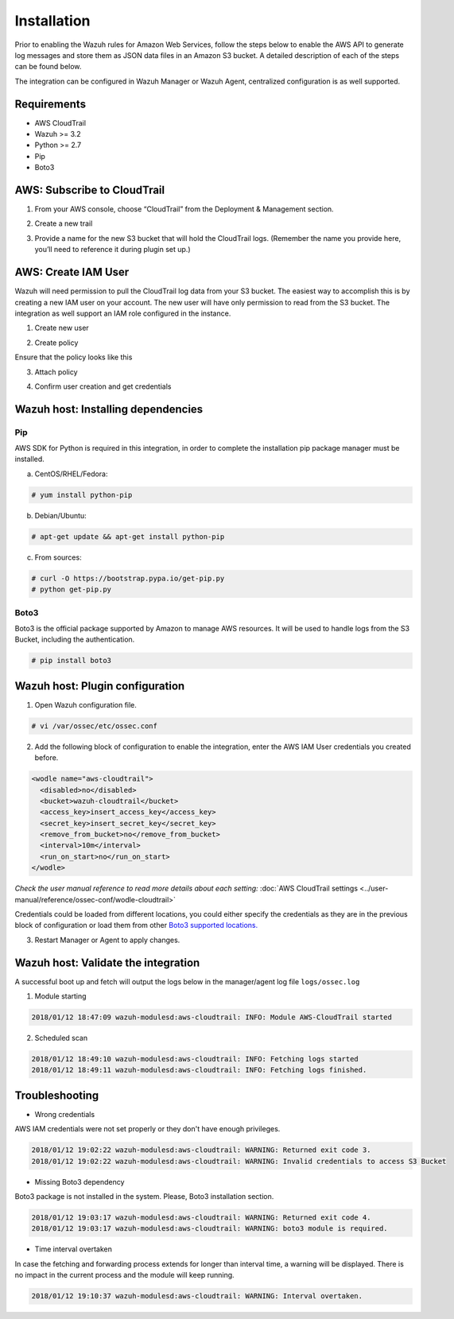 .. _amazon_integration:

Installation
============

Prior to enabling the Wazuh rules for Amazon Web Services, follow the steps below to enable the AWS API to generate log messages and store them as JSON data files in an Amazon S3 bucket. A detailed description of each of the steps can be found below.


The integration can be configured in Wazuh Manager or Wazuh Agent, centralized configuration is as well supported.


Requirements
-------------
- AWS CloudTrail
- Wazuh >= 3.2
- Python >= 2.7
- Pip
- Boto3


AWS: Subscribe to CloudTrail
----------------------------

1. From your AWS console, choose “CloudTrail” from the Deployment & Management section.


.. thumbnail:: ../images/aws/aws-cloudtrail-1.png
    :align: center
    :width: 100%

2. Create a new trail

.. thumbnail:: ../images/aws/aws-cloudtrail-2.png
    :align: center
    :width: 100%

3. Provide a name for the new S3 bucket that will hold the CloudTrail logs. (Remember the name you provide here, you’ll need to reference it during plugin set up.)

.. thumbnail:: ../images/aws/aws-cloudtrail-3.png
    :align: center
    :width: 100%




AWS: Create IAM User
--------------------

Wazuh will need permission to pull the CloudTrail log data from your S3 bucket. The easiest way to accomplish this is by creating a new IAM user on your account. The new user will have only permission to read from the S3 bucket.
The integration as well support an IAM role configured in the instance.

1. Create new user

.. thumbnail:: ../images/aws/aws-user.png
    :align: center
    :width: 100%

2. Create policy

.. thumbnail:: ../images/aws/aws-create-policy.png
    :align: center
    :width: 100%

Ensure that the policy looks like this

.. thumbnail:: ../images/aws/aws-summary-policy.png
    :align: center
    :width: 100%

3. Attach policy

.. thumbnail:: ../images/aws/aws-attach-policy.png
    :align: center
    :width: 100%

4. Confirm user creation and get credentials

.. thumbnail:: ../images/aws/aws-summary-user.png
    :align: center
    :width: 100%

Wazuh host: Installing dependencies
-----------------------------------

Pip
^^^
AWS SDK for Python is required in this integration, in order to complete the installation pip package manager must be installed.

a) CentOS/RHEL/Fedora:

.. code-block:: console

    # yum install python-pip

b) Debian/Ubuntu:

.. code-block:: console

    # apt-get update && apt-get install python-pip

c) From sources:

.. code-block:: console

    # curl -O https://bootstrap.pypa.io/get-pip.py
    # python get-pip.py

.. _Boto3:

Boto3
^^^^^^

Boto3 is the official package supported by Amazon to manage AWS resources. It will be used to handle logs from the S3 Bucket, including the authentication.

.. code-block:: console

    # pip install boto3

Wazuh host: Plugin configuration
--------------------------------

1. Open Wazuh configuration file.

.. code-block:: console

    # vi /var/ossec/etc/ossec.conf

2. Add the following block of configuration to enable the integration, enter the AWS IAM User credentials you created before.

.. code-block:: xml

    <wodle name="aws-cloudtrail">
      <disabled>no</disabled>
      <bucket>wazuh-cloudtrail</bucket>
      <access_key>insert_access_key</access_key>
      <secret_key>insert_secret_key</secret_key>
      <remove_from_bucket>no</remove_from_bucket>
      <interval>10m</interval>
      <run_on_start>no</run_on_start>
    </wodle>

*Check the user manual reference to read more details about each setting:* :doc:`AWS CloudTrail settings <../user-manual/reference/ossec-conf/wodle-cloudtrail>`

Credentials could be loaded from different locations, you could either specify the credentials as they are in the previous block of configuration or load them from other `Boto3 supported locations. <http://boto3.readthedocs.io/en/latest/guide/configuration.html#configuring-credentials>`_

3. Restart Manager or Agent to apply changes.


Wazuh host: Validate the integration
-------------------------------------

A successful boot up and fetch will output the logs below in the manager/agent log file ``logs/ossec.log``

1. Module starting

.. code-block:: console

    2018/01/12 18:47:09 wazuh-modulesd:aws-cloudtrail: INFO: Module AWS-CloudTrail started


2. Scheduled scan

.. code-block:: console

    2018/01/12 18:49:10 wazuh-modulesd:aws-cloudtrail: INFO: Fetching logs started
    2018/01/12 18:49:11 wazuh-modulesd:aws-cloudtrail: INFO: Fetching logs finished.


Troubleshooting
----------------

- Wrong credentials

AWS IAM credentials were not set properly or they don't have enough privileges.

.. code-block:: console

    2018/01/12 19:02:22 wazuh-modulesd:aws-cloudtrail: WARNING: Returned exit code 3.
    2018/01/12 19:02:22 wazuh-modulesd:aws-cloudtrail: WARNING: Invalid credentials to access S3 Bucket


- Missing Boto3 dependency

Boto3 package is not installed in the system. Please, Boto3 installation section.

.. code-block:: console

    2018/01/12 19:03:17 wazuh-modulesd:aws-cloudtrail: WARNING: Returned exit code 4.
    2018/01/12 19:03:17 wazuh-modulesd:aws-cloudtrail: WARNING: boto3 module is required.


- Time interval overtaken

In case the fetching and forwarding process extends for longer than interval time, a warning will be displayed. There is no impact in the current process and the module will keep running.


.. code-block:: console

    2018/01/12 19:10:37 wazuh-modulesd:aws-cloudtrail: WARNING: Interval overtaken.

